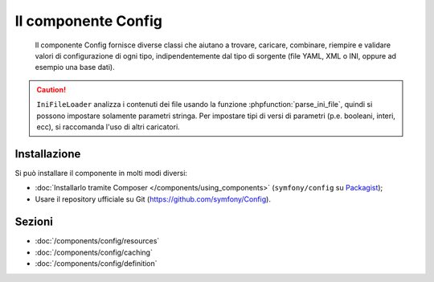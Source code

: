 .. index::
   single: Config
   single: Componenti; Config

Il componente Config
====================

    Il componente Config fornisce diverse classi che aiutano a trovare, caricare, combinare,
    riempire e validare valori di configurazione di ogni tipo, indipendentemente dal tipo
    di sorgente (file YAML, XML o INI, oppure ad esempio una base dati).

.. caution::

    ``IniFileLoader`` analizza i contenuti dei file usando la funzione
    :phpfunction:`parse_ini_file`, quindi si possono impostare solamente
    parametri stringa. Per impostare tipi di versi di parametri
    (p.e. booleani, interi, ecc), si raccomanda l'uso di altri caricatori.

Installazione
-------------

Si può installare il componente in molti modi diversi:

* :doc:`Installarlo tramite Composer </components/using_components>` (``symfony/config`` su `Packagist`_);
* Usare il repository ufficiale su Git (https://github.com/symfony/Config).

Sezioni
-------

* :doc:`/components/config/resources`
* :doc:`/components/config/caching`
* :doc:`/components/config/definition`

.. _Packagist: https://packagist.org/packages/symfony/config
